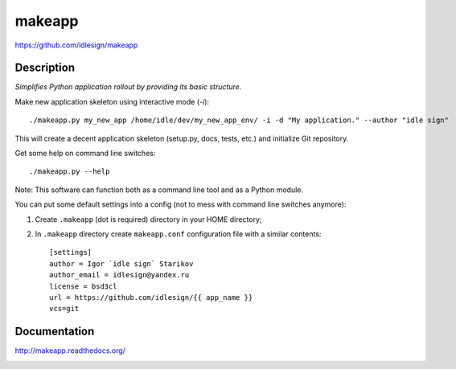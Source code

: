 makeapp
=======
https://github.com/idlesign/makeapp


.. image:: https://pypip.in/d/makeapp/badge.png
        :target: https://crate.io/packages/makeapp


Description
------------

*Simplifies Python application rollout by providing its basic structure.*


Make new application skeleton using interactive mode (`-i`)::

    ./makeapp.py my_new_app /home/idle/dev/my_new_app_env/ -i -d "My application." --author "idle sign"


This will create a decent application skeleton (setup.py, docs, tests, etc.) and initialize Git repository.


Get some help on command line switches::

    ./makeapp.py --help


Note: This software can function both as a command line tool and as a Python module.


You can put some default settings into a config (not to mess with command line switches anymore):

1. Create ``.makeapp`` (dot is required) directory in your HOME directory;
2. In ``.makeapp`` directory create ``makeapp.conf`` configuration file with a similar contents::

    [settings]
    author = Igor `idle sign` Starikov
    author_email = idlesign@yandex.ru
    license = bsd3cl
    url = https://github.com/idlesign/{{ app_name }}
    vcs=git


Documentation
-------------

http://makeapp.readthedocs.org/


.. image:: https://d2weczhvl823v0.cloudfront.net/idlesign/makeapp/trend.png
        :target: https://bitdeli.com/free
